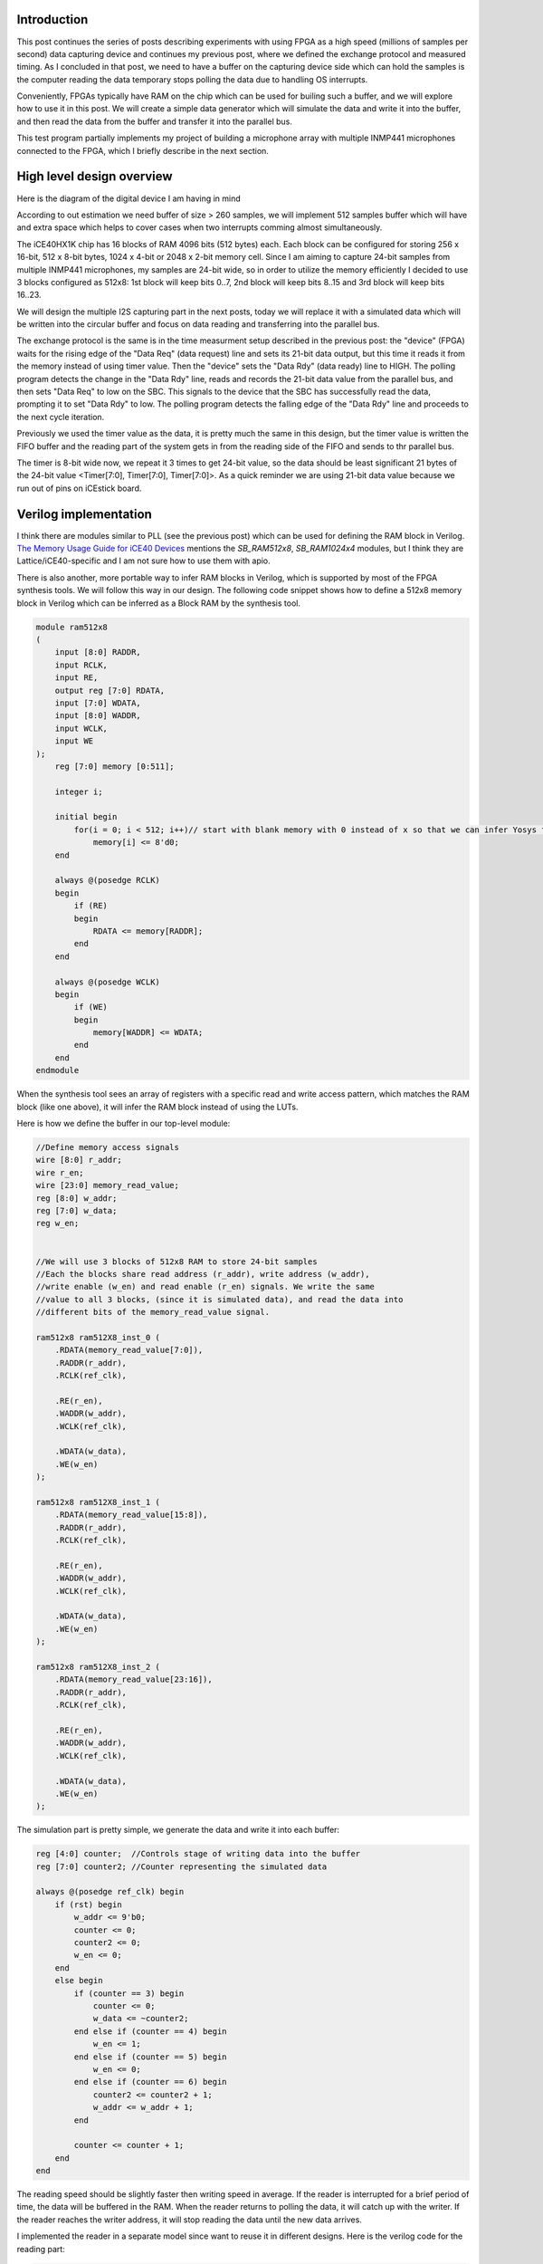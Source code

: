 .. title: Streaming data from FPGA: Using on-chip block RAM as buffer.
.. slug: streaming-data-from-fpga-using-on-chip-block-ram-as-buffer
.. date: 2024-03-24 22:17:28 UTC-07:00
.. tags: 
.. category: 
.. link: 
.. description: 
.. type: text

=======================
Introduction
=======================

This post continues the series of posts describing experiments with using FPGA as a high speed (millions of samples per second)
data capturing device and continues my previous post, where we defined the exchange protocol and measured timing. As I 
concluded in that post, we need to have a buffer on the capturing device side which can hold the samples is the computer 
reading the data temporary stops polling the data due to handling OS interrupts.

Conveniently, FPGAs typically have RAM on the chip which can be used for builing such a buffer, and we will explore how 
to use it in this post. We will create a simple data generator which will simulate the data and write it into the buffer,
and then read the data from the buffer and transfer it into the parallel bus.

This test program partially implements my project of building a microphone array with multiple INMP441 microphones 
connected to the FPGA, which I briefly describe in the next section.

==========================
High level design overview
==========================

Here is the diagram of the digital device I am having in mind

.. image :: /images/microphone-array-simulation.png
   :height: 1570
   :width: 2068
   :scale: 50


According to out estimation we need buffer of size > 260 samples, we will implement 512 samples buffer which
will have and extra space which helps to cover cases when two interrupts comming almost simultaneously.

The iCE40HX1K chip has 16 blocks of RAM 4096 bits (512 bytes) each.
Each block can be configured for storing 256 x 16-bit, 512 x 8-bit bytes, 1024 x 4-bit or 2048 x 2-bit memory cell.
Since I am aiming to capture 24-bit samples from multiple INMP441 microphones, my samples are 24-bit wide, so in 
order to utilize the memory efficiently I decided to use 3 blocks configured as 512x8:  1st block will keep bits 
0..7, 2nd block will keep bits 8..15 and 3rd block will keep bits 16..23.

We will design the multiple I2S capturing part in the next posts, today we will replace it with a simulated data 
which will be written into the circular buffer and focus on data reading and transferring into the parallel bus.

The exchange protocol is the same is in the time measurment setup described in the previous post: the "device" 
(FPGA) waits for the rising edge of the "Data Req" (data request) line and sets its 21-bit data output, but this 
time it reads it from the memory instead of using timer value. Then the "device" sets the "Data Rdy" (data ready) 
line to HIGH. The polling program detects the change in the "Data Rdy"  line, reads and records the 21-bit data value from
the parallel bus, and then sets "Data Req" to low on the SBC. This signals to the device that the SBC has successfully 
read the data, prompting it to set "Data Rdy" to low. The polling program detects the falling edge of the "Data Rdy"
line and proceeds to the next cycle iteration. 

Previously we used the timer value as the data, it is pretty much the same in this design, but the timer value is written
the FIFO buffer and the reading part of the system gets in from the reading side of the FIFO and sends to thr parallel bus.

The timer is 8-bit wide now, we repeat it 3 times to get 24-bit value, so the data should be least significant 21 bytes
of the 24-bit value <Timer[7:0], Timer[7:0], Timer[7:0]>. As a quick reminder we are using 21-bit data value because
we run out of pins on iCEstick board.

======================
Verilog implementation
======================

I think there are modules similar to PLL (see the previous post) which can be used for defining the RAM block in Verilog.
`The Memory Usage Guide for iCE40 Devices <https://www.latticesemi.com/-/media/LatticeSemi/Documents/ApplicationNotes/MO/MemoryUsageGuideforiCE40Devices.ashx?document_id=47775>`_
mentions the `SB_RAM512x8`, `SB_RAM1024x4` modules, but I think they are Lattice/iCE40-specific and I am not sure how to use them with apio.

There is also another, more portable way to infer RAM blocks in Verilog, which is supported by most of the FPGA synthesis tools.
We will follow this way in our design. The following code snippet shows how to define a 512x8 memory block in Verilog
which can be inferred as a Block RAM by the synthesis tool.

.. code-block:: verilog

    module ram512x8
    (
        input [8:0] RADDR,
        input RCLK,
        input RE,
        output reg [7:0] RDATA,
        input [7:0] WDATA,
        input [8:0] WADDR,
        input WCLK,
        input WE
    );
        reg [7:0] memory [0:511];
    
        integer i;
    
        initial begin
            for(i = 0; i < 512; i++)// start with blank memory with 0 instead of x so that we can infer Yosys for BRAM.
                memory[i] <= 8'd0;
        end
    
        always @(posedge RCLK)
        begin
            if (RE)
            begin
                RDATA <= memory[RADDR];
            end
        end
    
        always @(posedge WCLK)
        begin
            if (WE)
            begin
                memory[WADDR] <= WDATA;
            end
        end
    endmodule

When the synthesis tool sees an array of registers with a specific read and write access pattern, which matches the
RAM block (like one above), it will infer the RAM block instead of using the LUTs.

Here is how we define the buffer in our top-level module:

.. code-block:: verilog

    //Define memory access signals
    wire [8:0] r_addr;
    wire r_en;
    wire [23:0] memory_read_value;
    reg [8:0] w_addr;
    reg [7:0] w_data;
    reg w_en;


    //We will use 3 blocks of 512x8 RAM to store 24-bit samples
    //Each the blocks share read address (r_addr), write address (w_addr),
    //write enable (w_en) and read enable (r_en) signals. We write the same
    //value to all 3 blocks, (since it is simulated data), and read the data into
    //different bits of the memory_read_value signal.

    ram512x8 ram512X8_inst_0 (
        .RDATA(memory_read_value[7:0]),
        .RADDR(r_addr),
        .RCLK(ref_clk),

        .RE(r_en),
        .WADDR(w_addr),
        .WCLK(ref_clk),

        .WDATA(w_data),
        .WE(w_en)
    );

    ram512x8 ram512X8_inst_1 (
        .RDATA(memory_read_value[15:8]),
        .RADDR(r_addr),
        .RCLK(ref_clk),

        .RE(r_en),
        .WADDR(w_addr),
        .WCLK(ref_clk),

        .WDATA(w_data),
        .WE(w_en)
    );

    ram512x8 ram512X8_inst_2 (
        .RDATA(memory_read_value[23:16]),
        .RADDR(r_addr),
        .RCLK(ref_clk),

        .RE(r_en),
        .WADDR(w_addr),
        .WCLK(ref_clk),

        .WDATA(w_data),
        .WE(w_en)
    );


The simulation part is pretty simple, we generate the data and write it into each buffer:

.. code-block:: verilog

    reg [4:0] counter;  //Controls stage of writing data into the buffer
    reg [7:0] counter2; //Counter representing the simulated data

    always @(posedge ref_clk) begin
        if (rst) begin
            w_addr <= 9'b0;
            counter <= 0;
            counter2 <= 0;
            w_en <= 0;
        end
        else begin
            if (counter == 3) begin
                counter <= 0;
                w_data <= ~counter2;
            end else if (counter == 4) begin
                w_en <= 1;
            end else if (counter == 5) begin
                w_en <= 0;
            end else if (counter == 6) begin
                counter2 <= counter2 + 1;
                w_addr <= w_addr + 1;
            end

            counter <= counter + 1;
        end
    end


The reading speed should be slightly faster then writing speed in average. If the reader is interrupted for a brief
period of time, the data will be buffered in the RAM. When the reader returns to polling the data, it will catch up
with the writer. If the reader reaches the writer address, it will stop reading the data until the new data arrives.

I implemented the reader in a separate model since want to reuse it in different designs. Here is the verilog code for the reading part:

.. code-block:: verilog

    module parallel_exchange_fsm
    (
        input rst,                  //Reset
        input clk,                  //12 MHz iCEstick clock
        input [8:0] w_addr,         //Current writing position so we know how much data is available
    
        //Interraction with memory
        output reg [8:0] r_addr,    //Reading address in buffer
        output reg r_en,            //Read enable
        input [23:0] memory_read_value, //
    
        //Interraction with downstream device
        input data_req,             //Data request signal
        output reg [23:0] data_out, //Output data
        output reg data_ready       //Data ready signal
    );
    
        //Data request synchronization flip-flops
        reg data_req_1;
        reg data_req_2;
    
        localparam WAITING_DATA_REQ_HIGH = 2'b00;
        localparam WAITING_DATA_AWAIL = 2'b01;
        localparam READING_BUFFER = 2'b10;
        localparam WAITING_DATA_REQ_LOW = 2'b11;
    
        reg [1:0] paralled_data_io_state;
    
        //This FSM handles parallel data output
        always @ (posedge clk) begin
            if (rst == 1'b1) begin
                r_addr <= 9'b0;
                data_out <= 24'b0;
                data_ready <= 1'b0;
                data_req_1 <= 1'b0;
                data_req_2 <= 1'b0;
            paralled_data_io_state <= 2'b0;
            end else begin
    
                case (paralled_data_io_state)
                    WAITING_DATA_REQ_HIGH: begin
                        r_en <= 1'b1;  //Just keep r_en high all the time for simplicity
                        if (data_req_1 & ~data_req_2) begin
                            paralled_data_io_state <= WAITING_DATA_AWAIL;
                        end
                    end
    
                    WAITING_DATA_AWAIL: begin
                        if (w_addr != r_addr) begin //Data available in the buffer
                            paralled_data_io_state <= READING_BUFFER;
                        end
                    end
    
                    READING_BUFFER: begin
                        r_addr <= r_addr + 1;
                        data_ready <= 1'b1;
                        data_out <= memory_read_value;
                        paralled_data_io_state <= WAITING_DATA_REQ_LOW;
                    end
    
                    WAITING_DATA_REQ_LOW: begin
                        if (~data_req_1) begin
                            paralled_data_io_state <= WAITING_DATA_REQ_HIGH;
                            data_ready <= 1'b0;
                        end
                    end
    
                endcase
    
                data_req_1 <= data_req;
                data_req_2 <= data_req_1;
            end
        end
    
    endmodule                

Note that if there is no data in the buffer, :code:`r_addr == w_addr`, the reader will stick in the :code:`WAITING_DATA_AWAIL` state until the new data arrives.
This is how we use it in the top-level module:

.. code-block:: verilog

    parallel_exchange_fsm parallel_exchange_fsm_inst
    (
        .rst(rst),                  //Reset
        .clk(ref_clk),                  //12 MHz iCEstick clock
        .w_addr,         //Current writing position so we know how much data is available

    //Interaction with memory
        .r_addr(r_addr),    //Reading address in buffer
        .r_en(r_en),            //Read enable
        .memory_read_value(memory_read_value), //

    //Interaction with downstream device
        .data_req(data_req),             //Data request signal
        .data_out(data_out), //Output data
        .data_ready(data_rdy)       //Data ready signal
    );

=================
Tests and results
=================

First of all we need to double check that the synthesis tool could infer the RAM blocks. We can do this by looking at the synthesis report generated by
apio build command in "verbose" mode.

.. code-block:: bash

    apio build --verbose

    ....Skipping some (a lot of) output...

    Info: Device utilisation:
    Info:            ICESTORM_LC:   100/ 1280     7%
    Info:           ICESTORM_RAM:     3/   16    18%
    Info:                  SB_IO:    28/  112    25%
    Info:                  SB_GB:     4/    8    50%
    Info:           ICESTORM_PLL:     0/    1     0%
    Info:            SB_WARMBOOT:     0/    1     0%

Look for the "ICESTORM_RAM" line. We consumed 3 RAM blocks as expected, so the synthesis tool inferred the RAM blocks correctly.

The C part is almost the same as in the previous article, the only difference is that we read few hundres/few thousands of samples from the device and print the data instead of storing it in the binary file:

.. code-block:: C

    int main(int argc, char *argv[]) {
        //Reading 500Mb of data from the GPIO
        const unsigned samples_count = 2500;
        uint32_t *buffer = (uint32_t*) malloc(samples_count * sizeof(uint32_t));
        poll_data_from_gpio(buffer, samples_count);

        //Calculate the ticks difference between each sample in place
        for (int i = 0; i < samples_count - 1; ++i) {
            char *ptr = (char*)(buffer + i);
            printf("%02X %02X %02X\n",
                (int)(*ptr),
                (int)(*(ptr + 1)),
                (int)((*(ptr + 2)) & 0x1F)
            );
        }

        return 0;
    }

Compile and test the code:

.. code-block:: bash

    >gcci -o3 test -o test test.c
    >sudo ./test
    Done !!!
    FF FF 1F
    FE FE 1E
    FD FD 1D
    FC FC 1C
    FB FB 1B
    FA FA 1A
    F9 F9 19
    F8 F8 18
    F7 F7 17
    F6 F6 16
    F5 F5 15
    F4 F4 14
    F3 F3 13
    F2 F2 12
    F1 F1 11
    F0 F0 10
    EF EF 0F
    EE EE 0E
    ED ED 0D
    EC EC 0C
    EB EB 0B
    EA EA 0A
    E9 E9 09

The data is read correctly, hooray!

===========
Conclusion
===========

We learned how to use RAM in iCE40 FPGA and implemented FIFO buffer. In the next article, we will learn how to read the data from multiple I2S microphones 
and push it into the FIFO buffer. Stay tuned!





